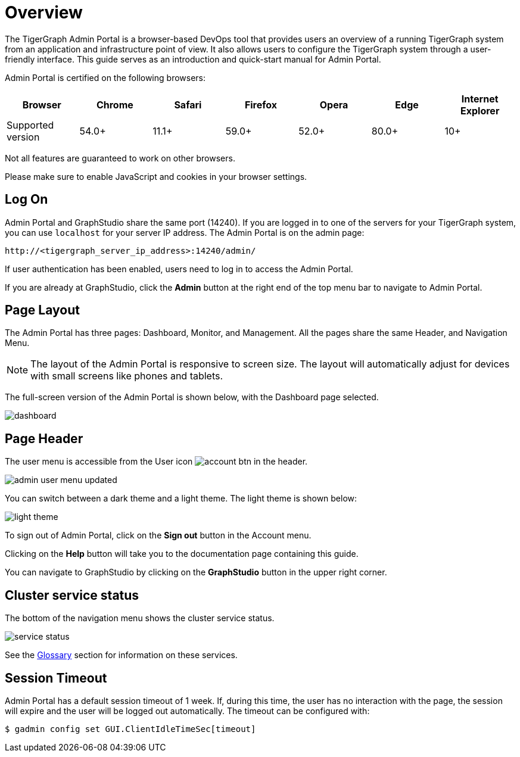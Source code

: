 = Overview
:description: An overview of GraphStudio UI.
:experimental:

The TigerGraph Admin Portal is a browser-based DevOps tool that provides users an overview of a running TigerGraph system from an application and infrastructure point of view.
It also allows users to configure the TigerGraph system through a user-friendly interface.
This guide serves as an introduction and quick-start manual for Admin Portal.

Admin Portal is certified on the following browsers:

|===
| Browser | Chrome | Safari | Firefox | Opera | Edge | Internet Explorer

| Supported version
| 54.0+
| 11.1+
| 59.0+
| 52.0+
| 80.0+
| 10+
|===

Not all features are guaranteed to work on other browsers.

Please make sure to enable JavaScript and cookies in your browser settings.

== Log On

Admin Portal and GraphStudio share the same port (14240). If you are logged in to one of the servers for your TigerGraph system, you can use `localhost` for your server IP address. The Admin Portal is on the admin page:

[source,http]
----
http://<tigergraph_server_ip_address>:14240/admin/
----

If user authentication has been enabled, users need to log in to access the Admin Portal.

If you are already at GraphStudio, click the btn:[Admin] button at the right end of the top menu bar to navigate to Admin Portal.

== Page Layout

The Admin Portal has three pages: Dashboard, Monitor, and Management. All the pages share the same Header, and Navigation Menu.

[NOTE]
====
The layout of the Admin Portal is responsive to screen size.  The layout will automatically adjust for devices with small screens like phones and tablets.
====

The full-screen version of the Admin Portal is shown below, with the Dashboard page selected.

image::dashboard.png[]

== Page Header

The user menu is accessible from the User icon image:account_btn.png[] in the header.

image::admin-user-menu-updated.png[]

You can switch between a dark theme and a light theme. The light theme is shown below:

image::light-theme.png[]

To sign out of Admin Portal, click on the *Sign out* button in the Account menu.

Clicking on the *Help* button will take you to the documentation page containing this guide.

You can navigate to GraphStudio by clicking on the btn:[GraphStudio] button in the upper right corner.

== Cluster service status

The bottom of the navigation menu shows the cluster service status.

image::service-status.png[]

See the xref:tigergraph-server:intro:internal-architecture.adoc[Glossary] section for information on these services.

== Session Timeout

Admin Portal has a default session timeout of 1 week. If, during this time, the user has no interaction with the page, the session will expire and the user will be logged out automatically. The timeout can be configured with:

[source,bash]
----
$ gadmin config set GUI.ClientIdleTimeSec[timeout]
----
